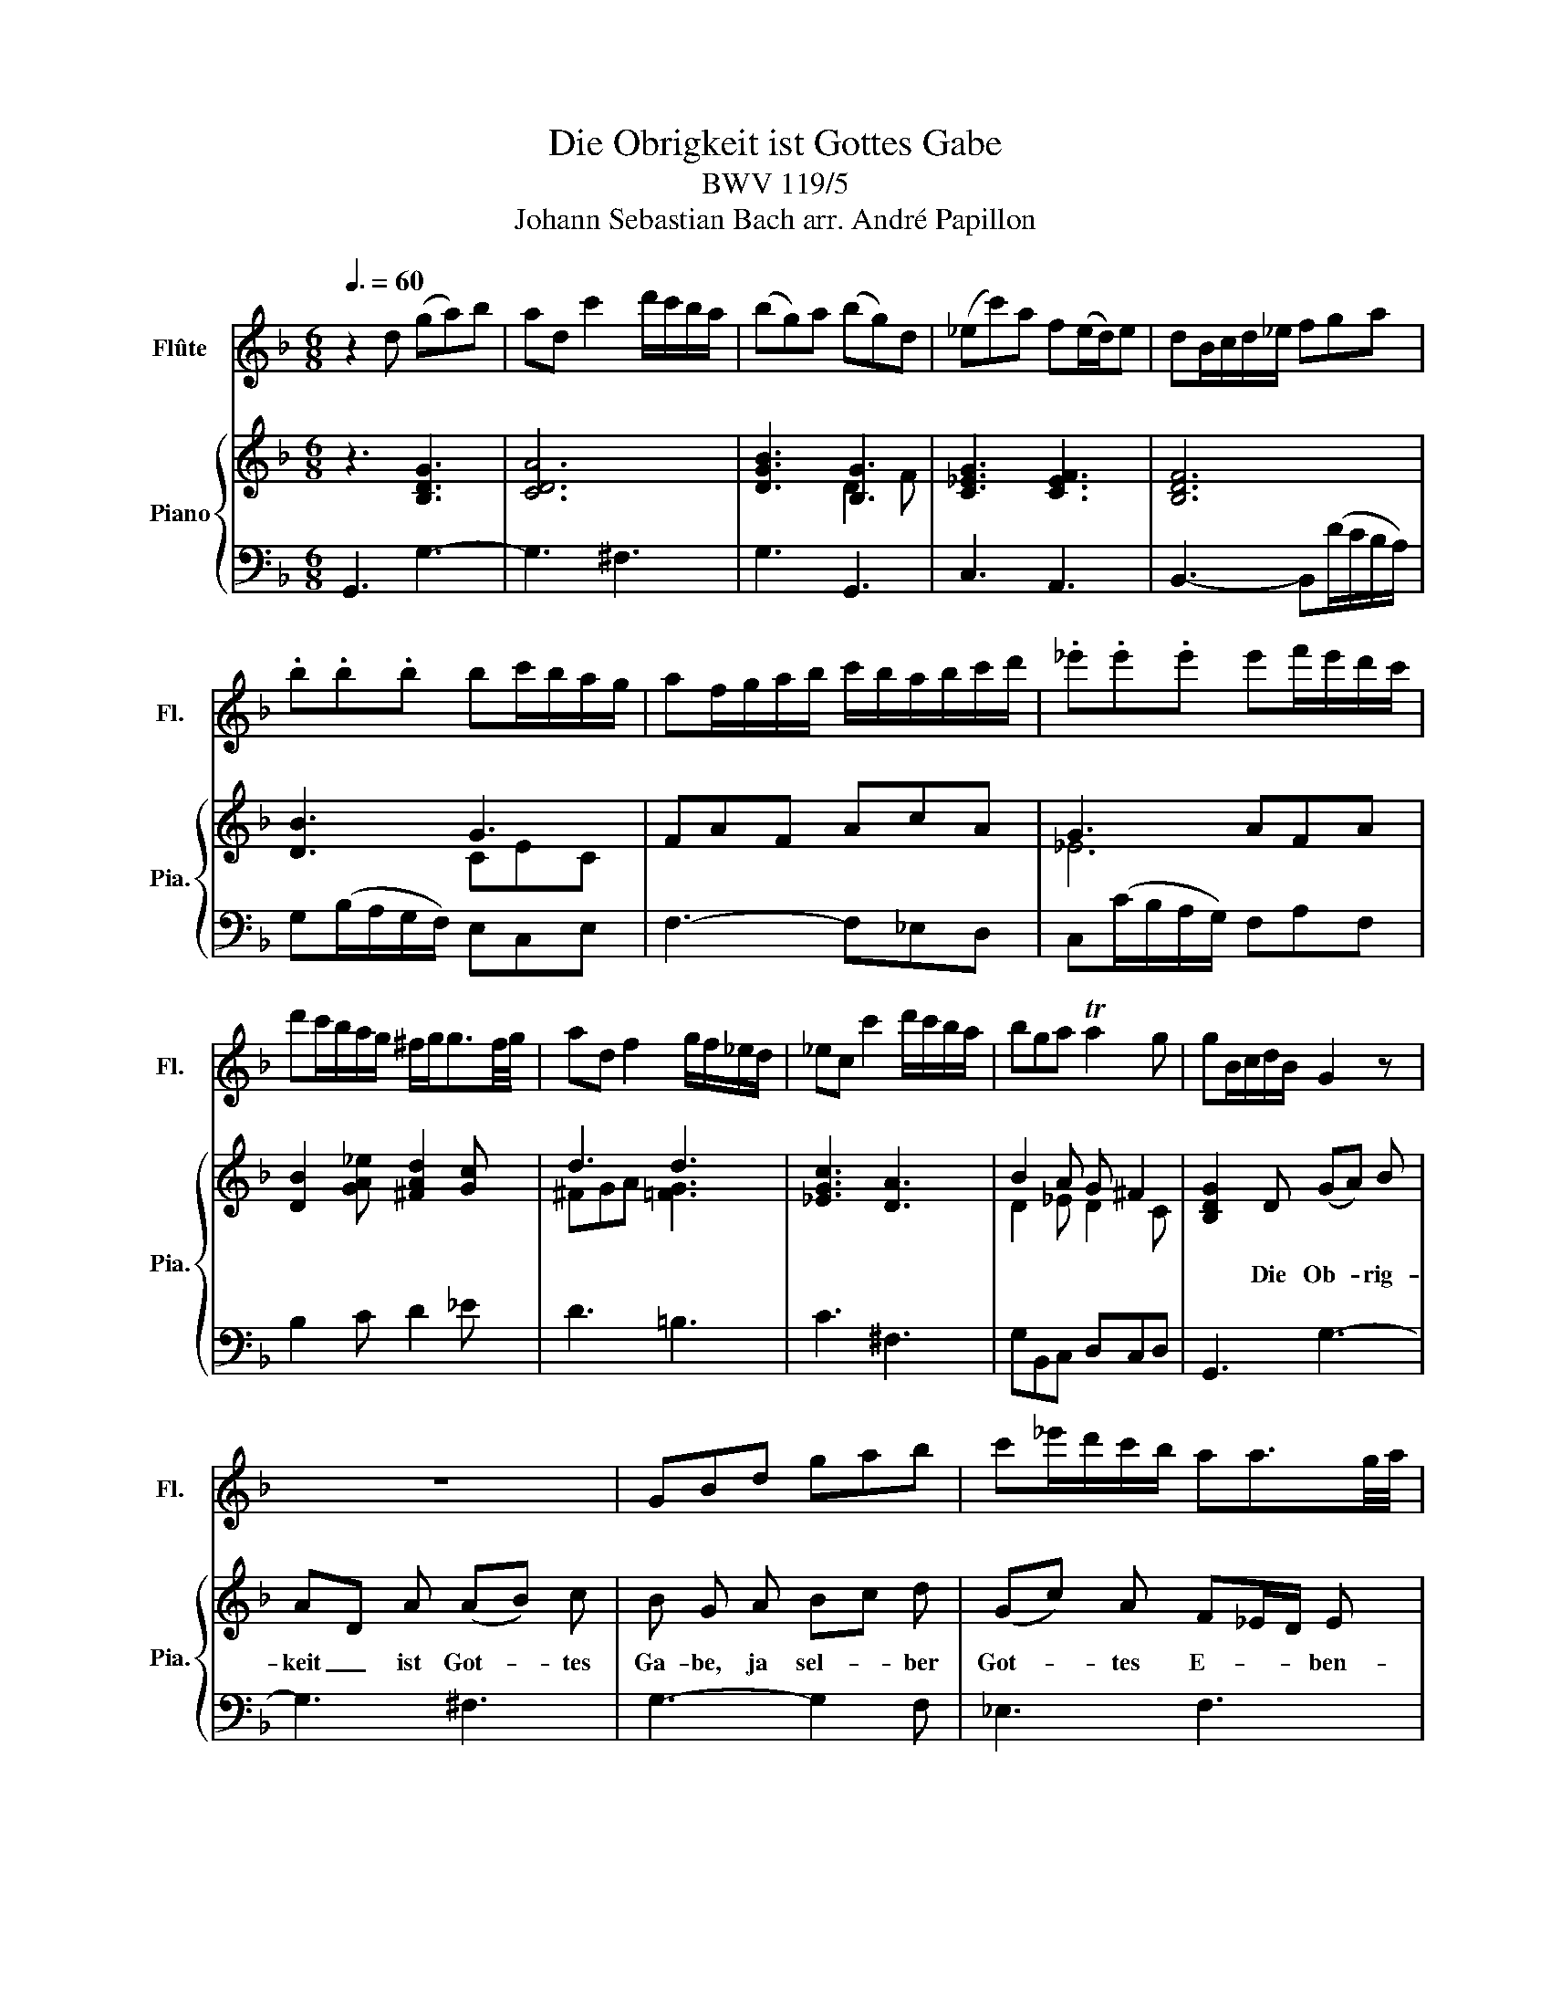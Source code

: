 X:1
T:Die Obrigkeit ist Gottes Gabe
T:BWV 119/5
T:Johann Sebastian Bach arr. André Papillon 
%%score 1 { ( 2 4 ) | 3 }
L:1/8
Q:3/8=60
M:6/8
K:F
V:1 treble nm="Flûte" snm="Fl."
V:2 treble nm="Piano" snm="Pia."
V:4 treble 
V:3 bass 
V:1
 z2 d (ga)b | ad c'2 d'/c'/b/a/ | (bg)a (bg)d | (_ec')a f(e/d/)e | dB/c/d/_e/ fga | %5
 .b.b.b bc'/b/a/g/ | af/g/a/b/ c'/b/a/b/c'/d'/ | ._e'.e'.e' e'f'/e'/d'/c'/ | %8
 d'c'/b/a/g/ ^f/g<gf/4g/4 | ad f2 g/f/_e/d/ | _ec c'2 d'/c'/b/a/ | bga Ta2 g | gB/c/d/B/ G2 z | %13
 z6 | GBd gab | c'_e'/d'/c'/b/ aa3/2g/4a/4 | bB/c/d/_e/ fga | .b.b.b .b.b.b | .b.b.b .b.b.b | %19
 b3- b(d'/c'/b/a/) | g(b/a/g/f/) ece | f3 z d/c/B/A/ | BG/A/B/c/ def | .g.g.g g(a/g/f/e/) | %24
 .f.f.f fg/f/e/d/ | .e.e.e e(f/e/d/^c/) | a(g/f/e/d/) ^c/d<Tdc/4d/4 | eA c2 d/c/B/A/ | %28
 BG g2 (a/g/f/e/) | (fd)e ^c2 d | d2 A def | eA g2 a/g/f/e/ | fde fdA | Bge cB/A/B | A2 z z3 | z6 | %36
 z2 F Bcd | cF _e2 f/e/d/c/ | dBc d3- | d(_e/d/c/B/) c3- | cd/c/B/_A/ B3- | BB/c/d/_e/ .f.f.f | %42
 fg/f/=e/d/ c3- | cc/d/e/f/ .g.g.g | g(_a/g/f/_e/) (a/g/f/e/d/c/) | =B2 z z3 | z c/d/_e/f/ ga=b | %47
 .c'.c'.c' c'd'/c'/=b/a/ | =bG/A/=B/c/ d/c/B/c/d/_e/ | .f.f.f f(g/f/_e/d/) | _ed/c/_a d2 c | %51
 c2 z z3 | z6 | z/ d/e/^f/g/a/ .b.b.b | bc'/b/a/g/ .a.a.a | ab/a/g/^f/ .g.g.g | %56
 g(a/g/^f/e/) fTf3/2e/4f/4 | g2 z z3 | z6 | z2 d (ga)b | ad c'2 d'/c'/b/a/ | (bg)a (bg)d | %62
 (_ec')a f(e/d/)e | dB/c/d/_e/ fga | .b.b.b bc'/b/a/g/ | af/g/a/b/ c'/b/a/b/c'/d'/ | %66
 ._e'.e'.e' e'f'/e'/d'/c'/ | d'c'/b/a/g/ ^f/g<gf/4g/4 | ad f2 g/f/_e/d/ | _ec c'2 d'/c'/b/a/ | %70
 bga Ta2 g | g3 z3 |] %72
V:2
 z3 [B,DG]3 | [CDA]6 | [DGB]3 [B,G]3 | [C_EG]3 [CEF]3 | [B,DF]6 | [DB]3 G3 | FAF AcA | G3 AFA | %8
w: ||||||||
 [DB]2 [GA_e] [^FAd]2 [Gc] | d3 d3 | [_EGc]3 [DA]3 | B2 A G ^F2 | [B,DG]2 D (GA) B | AD A (AB) c | %14
w: ||||* Die Ob- * rig-|keit _ ist Got- * tes|
 B G A Bc d | (Gc) A F_E/D/ E | D2 z z3 | z2 F GA B | (FD) F GA B | FB,/C/D/_E/ FGA | %20
w: Ga- be, ja sel- * ber|Got- * tes E- * * ben-|bild,|Die Ob- * rig-|keit _ ist Got- * tes|Ga- * * * * * * *|
 B/A/G/F/E/F/ G/A/B/d/c/B/ | A G/F/ A A^F D | z2 d BG A | BE G A3- | AB/A/G/F/ G3- | %25
w: |* be, _ ja sel- * ber,|ja sel- * ber|Got- * tes E-||
 GA/G/F/E/ F/G/ TG3/2F/4G/4 | (AD) B AG F | E3 ^F3 | G^C D E F G | AG/F/ B E2 D | D2 z [DFA]3 | %31
w: * * * * * * * ben- * *|bild, _ ja sel- * ber|Got- tes|E- * ben- bild, sel- ber|Got- * * tes E- ben-|bild. *|
 [EGA]6 | [DFA]6 | [B,DG]3 [B,CG]3 | [A,CF]2 C FG A | GC G GA B | A F z [B,F]3 | [CF]3 AFA | %38
w: |||* Wer ih- * re|Macht _ nicht will _ er-|mes- sen, *||
 [DB]2 F BG F | (_Ec) A FE/D/E | D B, D _EF G | _A2 A AB/A/ G/F/ | G _E c FG _A | %43
w: * Wer ih- * re|Macht _ nicht er _ _ _|mes- sen, der muss _ auch|Got- tes gar _ _ ver- *|ges- sen, der muss _ auch|
 B2 B Bc/B/ _A/G/ | _A F c =B/c/ Tc3/2B/4c/4 | dG _e c=B c | c2 z [C_EG]3 | GF_E F3 | %48
w: Got- tes gar _ _ ver- *|ges- sen, wie wür- * de _ _|sonst _ sein Wort _ er-|füllt, *||
 [=B,DF]3 [B,DF]3 | [DG]3 =BGF | _ECD [=B,F]3 | [C_E]2 G (cA) G | (^FG) A D (B/A/B) | A2 D (BG) F | %54
w: |||* wie wür- * de|sonst _ sein Wort er- * *|füllt. Die Ob- * rig-|
 (_EC) D (EF/E/) (D/C/) | D B, D GA B | c_e d (cB/A/) d | B c2 ^F/G/ G3/2F/4G/4 | (AD) B (G^F) G | %59
w: keit _ ist Got- * * tes _|Ga- be, ja sel- * ber|Got- * tes E- * * ben-|bild, ja sel- * ber _ _|Got- * tes E- * ben-|
 G2 z [B,DG]3 | [CDA]6 | [DGB]3 [B,G]3 | [C_EG]3 [CEF]3 | [B,DF]6 | [DB]3 G3 | FAF AcA | G3 AFA | %67
w: bild. *||||||||
 [DB]2 [GA_e] [^FAd]2 [Gc] | d3 d3 | [_EGc]3 [DA]3 | B2 A G ^F2 | [B,DG]3 z3 |] %72
w: |||||
V:3
 G,,3 G,3- | G,3 ^F,3 | G,3 G,,3 | C,3 A,,3 | B,,3- B,,(D/C/B,/A,/) | G,(B,/A,/G,/F,/) E,C,E, | %6
 F,3- F,_E,D, | C,(C/B,/A,/G,/) F,A,F, | B,2 C D2 _E | D3 =B,3 | C3 ^F,3 | G,B,,C, D,C,D, | %12
 G,,3 G,3- | G,3 ^F,3 | G,3- G,2 F, | _E,3 F,3 | B,,3- B,,B,,C, | %17
 D,B,,/C,/D,/B,,/ _E,(F,/E,/D,/C,/) | D,B,,/C,/D,/B,,/ _E,F,/E,/D,/C,/ | D,3- D,B,G, | E,3 C,3 | %21
 F,3 ^F,3 | G,3- G,(B,/A,/G,/F,/) | E,(G,/F,/E,/D,/) ^C,A,,C, | D,F,D, =B,,E,G, | ^C,A,,C, D,2 E, | %26
 F,2 G, A,3- | A,(A,/G,/^F,/E,/) D,3 | G,,G,/F,/E,/D,/ ^C,2 A,, | D,F,,G,, A,,G,,A,, | D,,3 D,3- | %31
 D,3 ^C,3 | D,3 D,,3 | G,,3 E,,3 | F,,3 F,3- | F,3 E,3 | F,2 _E, D,(E,/D,/C,/B,,/) | %37
 A,,(C,/B,,/A,,/G,,/) F,,A,,F,, | B,,D,/C,/B,,/A,,/ G,,B,,G,, | C,3 A,,F,,A,, | %40
 B,,B,_A, G,A,/G,/F,/_E,/ | D,(F,/_E,/D,/C,/) B,,D,B,, | %42
 _E,(E,/D,/C,/B,,/) _A,,(B,,/A,,/G,,/F,,/) | E,,2 G,, C,,E,,C,, | F,,F,_E, D,2 C, | %45
 G,=B,,C, G,2 G,, | C,,3- C,,C,/=B,,/C,/D,/ | _E,F,G, _A,G,F, | G,3- G,F,/_E,/D,/C,/ | %49
 =B,,(D,/C,/B,,/A,,/) G,,B,,G,, | C,_E,F, G,F,G, | C,CD _E2 z | z DC B,A,G, | D,D/C/B,/A,/ G,B,G, | %54
 C,3 F,A,F, | B,,3 _E,_E/D/C/B,/ | A,CA, D,D/C/B,/A,/ | %57
 (G,/F,/_E,/D,/C,/B,,/) (A,,/B,,/C,/B,,/A,,/G,,/) | ^F,,E,,/D,,/G,, C,D,D,, | G,,3 G,3- | %60
 G,3 ^F,3 | G,3 G,,3 | C,3 A,,3 | B,,3- B,,(D/C/B,/A,/) | G,(B,/A,/G,/F,/) E,C,E, | F,3- F,_E,D, | %66
 C,(C/B,/A,/G,/) F,A,F, | B,2 C D2 _E | D3 =B,3 | C3 ^F,3 | G,B,,C, D,C,D, | G,,3 z3 |] %72
V:4
 x6 | x6 | x3 D2 F | x6 | x6 | x3 CEC | x6 | _E6 | x6 | ^FGA [=FG]3 | x6 | D2 _E D2 C | x6 | x6 | %14
 x6 | x6 | x6 | x6 | x6 | x6 | x6 | x6 | x6 | x6 | x6 | x6 | x6 | x6 | x6 | x6 | x6 | x6 | x6 | %33
 x6 | x6 | x6 | x6 | x3 C2 _E | x6 | x6 | x6 | x6 | x6 | x6 | x6 | x6 | x6 | C3 C3 | x6 | %49
 x3 D2 =B, | G,3 x3 | x6 | x6 | x6 | x6 | x6 | x6 | x6 | x6 | x6 | x6 | x3 D2 F | x6 | x6 | %64
 x3 CEC | x6 | _E6 | x6 | ^FGA [=FG]3 | x6 | D2 _E D2 C | x6 |] %72

